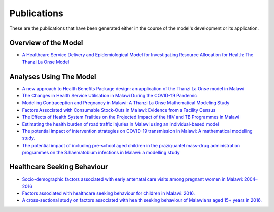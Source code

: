 
=============
Publications
=============

These are the publications that have been generated either in the course of the model's development or its application.


Overview of the Model
======================

* `A Healthcare Service Delivery and Epidemiological Model for Investigating Resource Allocation for Health: The Thanzi La Onse Model <https://www.medrxiv.org/content/10.1101/2024.01.04.24300834v1>`_


Analyses Using The Model
========================

* `A new approach to Health Benefits Package design: an application of the Thanzi La Onse model in Malawi <https://journals.plos.org/ploscompbiol/article?id=10.1371/journal.pcbi.1012462>`_

* `The Changes in Health Service Utilisation in Malawi During the COVID-19 Pandemic <https://journals.plos.org/plosone/article?id=10.1371/journal.pone.0290823>`_

* `Modeling Contraception and Pregnancy in Malawi: A Thanzi La Onse Mathematical Modeling Study <https://onlinelibrary.wiley.com/doi/10.1111/sifp.12255>`_

* `Factors Associated with Consumable Stock-Outs in Malawi: Evidence from a Facility Census <https://www.sciencedirect.com/science/article/pii/S2214109X24000950>`_

* `The Effects of Health System Frailties on the Projected Impact of the HIV and TB Programmes in Malawi <https://papers.ssrn.com/sol3/papers.cfm?abstract_id=4508436>`_

* `Estimating the health burden of road traffic injuries in Malawi using an individual-based model <https://injepijournal.biomedcentral.com/articles/10.1186/s40621-022-00386-6>`_

* `The potential impact of intervention strategies on COVID-19 transmission in Malawi: A mathematical modelling study. <https://bmjopen.bmj.com/content/11/7/e045196>`_

* `The potential impact of including pre-school aged children in the praziquantel mass-drug administration programmes on the S.haematobium infections in Malawi: a modelling study <https://www.medrxiv.org/content/10.1101/2020.12.09.20246652v1>`_


Healthcare Seeking Behaviour
============================

* `Socio-demographic factors associated with early antenatal care visits among pregnant women in Malawi: 2004–2016 <https://journals.plos.org/plosone/article?id=10.1371/journal.pone.0263650>`_

* `Factors associated with healthcare seeking behaviour for children in Malawi: 2016. <https://onlinelibrary.wiley.com/doi/abs/10.1111/tmi.13499>`_

* `A cross-sectional study on factors associated with health seeking behaviour of Malawians aged 15+ years in 2016. <https://www.ajol.info/index.php/mmj/article/view/202965>`_












